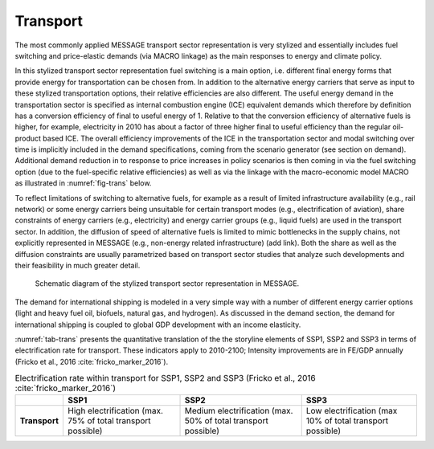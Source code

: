 .. _transport:

Transport
============
The most commonly applied MESSAGE transport sector representation is very stylized and essentially includes fuel switching and price-elastic demands (via MACRO linkage) as the main responses to energy and climate policy.

In this stylized transport sector representation fuel switching is a main option, i.e. different final energy forms that provide energy for transportation can be chosen from. In addition to the alternative energy carriers that serve as input to these stylized transportation options, their relative efficiencies are also different. The useful energy demand in the transportation sector is specified as internal combustion engine (ICE) equivalent demands which therefore by definition has a conversion efficiency of final to useful energy of 1. Relative to that the conversion efficiency of alternative fuels is higher, for example, electricity in 2010 has about a factor of three higher final to useful efficiency than the regular oil-product based ICE. The overall efficiency improvements of the ICE in the transportation sector and modal switching over time is implicitly included in the demand specifications, coming from the scenario generator (see section on demand). Additional demand reduction in to response to price increases in policy scenarios is then coming in via the fuel switching option (due to the fuel-specific relative efficiencies) as well as via the linkage with the macro-economic model MACRO as illustrated in :numref:`fig-trans` below.

To reflect limitations of switching to alternative fuels, for example as a result of limited infrastructure availability (e.g., rail network) or some energy carriers being unsuitable for certain transport modes (e.g., electrification of aviation), share constraints of energy carriers (e.g., electricity) and energy carrier groups (e.g., liquid fuels) are used in the transport sector. In addition, the diffusion of speed of alternative fuels is limited to mimic bottlenecks in the supply chains, not explicitly represented in MESSAGE (e.g., non-energy related infrastructure) (add link). Both the share as well as the diffusion constraints are usually parametrized based on transport sector studies that analyze such developments and their feasibility in much greater detail.

.. _fig-trans:
.. figure:: /_static/transport_end-use.png

   Schematic diagram of the stylized transport sector representation in MESSAGE.

The demand for international shipping is modeled in a very simple way with a number of different energy carrier options (light and heavy fuel oil, biofuels, natural gas, and hydrogen). As discussed in the demand section, the demand for international shipping is coupled to global GDP development with an income elasticity.

:numref:`tab-trans` presents the quantitative translation of the the storyline elements of SSP1, SSP2 and SSP3 in terms of electrification rate for transport. These indicators apply to 2010-2100; Intensity improvements are in FE/GDP annually (Fricko et al., 2016 :cite:`fricko_marker_2016`).

.. _tab-trans:
.. table:: Electrification rate within transport for SSP1, SSP2 and SSP3 (Fricko et al., 2016 :cite:`fricko_marker_2016`)

   +---------------+----------------------------------------+----------------------------------------+---------------------------------------+
   |               | **SSP1**                               | **SSP2**                               | **SSP3**                              |
   +---------------+----------------------------------------+----------------------------------------+---------------------------------------+
   | **Transport** | High electrification                   | Medium electrification                 | Low electrification                   |
   |               | (max. 75% of total transport possible) | (max. 50% of total transport possible) | (max 10% of total transport possible) |
   +---------------+----------------------------------------+----------------------------------------+---------------------------------------+
